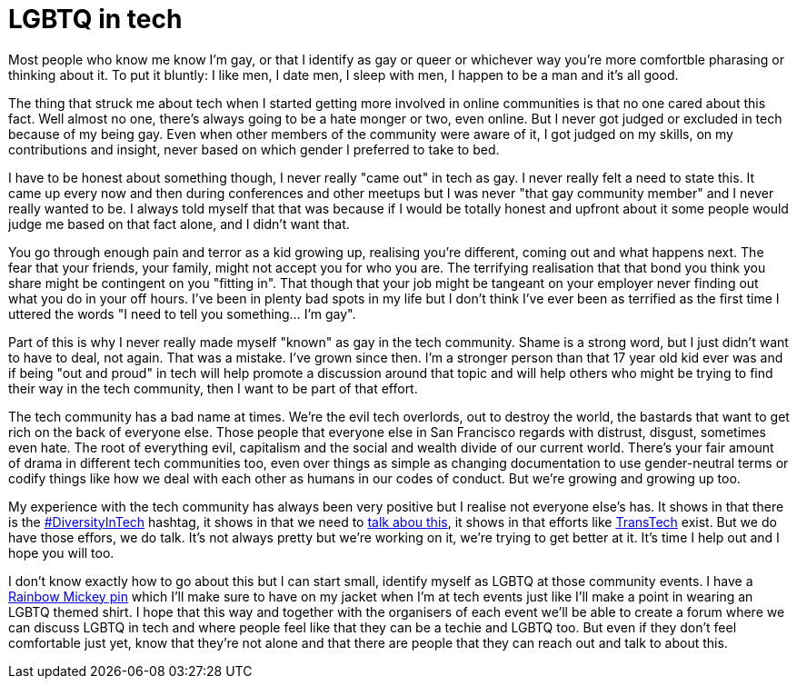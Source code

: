 = LGBTQ in tech
:hp-tags: gay, lgbtq, tech, technology

Most people who know me know I'm gay, or that I identify as gay or queer or whichever way you're more comfortble pharasing or thinking about it. To put it bluntly: I like men, I date men, I sleep with men, I happen to be a man and it's all good.

The thing that struck me about tech when I started getting more involved in online communities is that no one cared about this fact. Well almost no one, there's always going to be a hate monger or two, even online. But I never got judged or excluded in tech because of my being gay. Even when other members of the community were aware of it, I got judged on my skills, on my contributions and insight, never based on which gender I preferred to take to bed.

I have to be honest about something though, I never really "came out" in tech as gay. I never really felt a need to state this. It came up every now and then during conferences and other meetups but I was never "that gay community member" and I never really wanted to be. I always told myself that that was because if I would be totally honest and upfront about it some people would judge me based on that fact alone, and I didn't want that.

You go through enough pain and terror as a kid growing up, realising you're different, coming out and what happens next. The fear that your friends, your family, might not accept you for who you are. The terrifying realisation that that bond you think you share might be contingent on you "fitting in". That though that your job might be tangeant on your employer never finding out what you do in your off hours. I've been in plenty bad spots in my life but I don't think I've ever been as terrified as the first time I uttered the words "I need to tell you something... I'm gay".

Part of this is why I never really made myself "known" as gay in the tech community. Shame is a strong word, but I just didn't want to have to deal, not again. That was a mistake. I've grown since then. I'm a stronger person than that 17 year old kid ever was and if being "out and proud" in tech will help promote a discussion around that topic and will help others who might be trying to find their way in the tech community, then I want to be part of that effort.

The tech community has a bad name at times. We're the evil tech overlords, out to destroy the world, the bastards that want to get rich on the back of everyone else. Those people that everyone else in San Francisco regards with distrust, disgust, sometimes even hate. The root of everything evil, capitalism and the social and wealth divide of our current world. There's your fair amount of drama in different tech communities too, even over things as simple as changing documentation to use gender-neutral terms or codify things like how we deal with each other as humans in our codes of conduct. But we're growing and growing up too.

My experience with the tech community has always been very positive but I realise not everyone else's has. It shows in that there is the https://twitter.com/hashtag/diversityintech[#DiversityInTech] hashtag, it shows in that we need to https://puppetlabs.com/blog/womenintech-jessica-devita-microsoft[talk abou this], it shows in that efforts like http://transtechsocial.org[TransTech] exist. But we do have those effors, we do talk. It's not always pretty but we're working on it, we're trying to get better at it. It's time I help out and I hope you will too.

I don't know exactly how to go about this but I can start small, identify myself as LGBTQ at those community events. I have a http://www.amazon.com/DISNEY-EXCLUSIVE-Mickey-Rainbow-Trading/dp/B0098QU6WY[Rainbow Mickey pin] which I'll make sure to have on my jacket when I'm at tech events just like I'll make a point in wearing an LGBTQ themed shirt. I hope that this way and together with the organisers of each event we'll be able to create a forum where we can discuss LGBTQ in tech and where people feel like that they can be a techie and LGBTQ too. But even if they don't feel comfortable just yet, know that they're not alone and that there are people that they can reach out and talk to about this.



